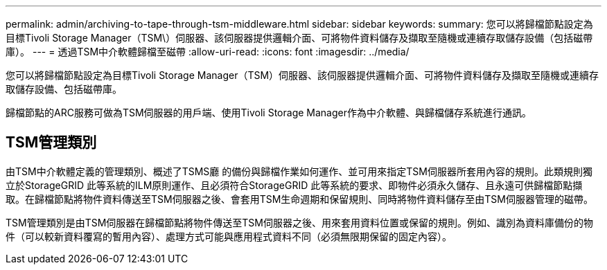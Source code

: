 ---
permalink: admin/archiving-to-tape-through-tsm-middleware.html 
sidebar: sidebar 
keywords:  
summary: 您可以將歸檔節點設定為目標Tivoli Storage Manager（TSM\）伺服器、該伺服器提供邏輯介面、可將物件資料儲存及擷取至隨機或連續存取儲存設備（包括磁帶庫）。 
---
= 透過TSM中介軟體歸檔至磁帶
:allow-uri-read: 
:icons: font
:imagesdir: ../media/


[role="lead"]
您可以將歸檔節點設定為目標Tivoli Storage Manager（TSM）伺服器、該伺服器提供邏輯介面、可將物件資料儲存及擷取至隨機或連續存取儲存設備、包括磁帶庫。

歸檔節點的ARC服務可做為TSM伺服器的用戶端、使用Tivoli Storage Manager作為中介軟體、與歸檔儲存系統進行通訊。



== TSM管理類別

由TSM中介軟體定義的管理類別、概述了TSMS廳 的備份與歸檔作業如何運作、並可用來指定TSM伺服器所套用內容的規則。此類規則獨立於StorageGRID 此等系統的ILM原則運作、且必須符合StorageGRID 此等系統的要求、即物件必須永久儲存、且永遠可供歸檔節點擷取。在歸檔節點將物件資料傳送至TSM伺服器之後、會套用TSM生命週期和保留規則、同時將物件資料儲存至由TSM伺服器管理的磁帶。

TSM管理類別是由TSM伺服器在歸檔節點將物件傳送至TSM伺服器之後、用來套用資料位置或保留的規則。例如、識別為資料庫備份的物件（可以較新資料覆寫的暫用內容）、處理方式可能與應用程式資料不同（必須無限期保留的固定內容）。
